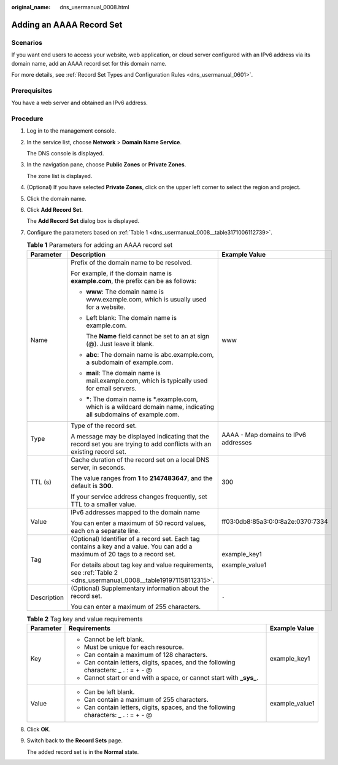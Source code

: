 :original_name: dns_usermanual_0008.html

.. _dns_usermanual_0008:

Adding an AAAA Record Set
=========================

Scenarios
---------

If you want end users to access your website, web application, or cloud server configured with an IPv6 address via its domain name, add an AAAA record set for this domain name.

For more details, see :ref:`Record Set Types and Configuration Rules <dns_usermanual_0601>`.

Prerequisites
-------------

You have a web server and obtained an IPv6 address.

**Procedure**
-------------

#. Log in to the management console.

#. In the service list, choose **Network** > **Domain Name Service**.

   The DNS console is displayed.

#. In the navigation pane, choose **Public Zones** or **Private Zones**.

   The zone list is displayed.

#. (Optional) If you have selected **Private Zones**, click |image1| on the upper left corner to select the region and project.

#. Click the domain name.

#. Click **Add Record Set**.

   The **Add Record Set** dialog box is displayed.

#. Configure the parameters based on :ref:`Table 1 <dns_usermanual_0008__table3171006112739>`.

   .. _dns_usermanual_0008__table3171006112739:

   .. table:: **Table 1** Parameters for adding an AAAA record set

      +-----------------------+-------------------------------------------------------------------------------------------------------------------------------+--------------------------------------+
      | Parameter             | Description                                                                                                                   | Example Value                        |
      +=======================+===============================================================================================================================+======================================+
      | Name                  | Prefix of the domain name to be resolved.                                                                                     | www                                  |
      |                       |                                                                                                                               |                                      |
      |                       | For example, if the domain name is **example.com**, the prefix can be as follows:                                             |                                      |
      |                       |                                                                                                                               |                                      |
      |                       | -  **www**: The domain name is www.example.com, which is usually used for a website.                                          |                                      |
      |                       |                                                                                                                               |                                      |
      |                       | -  Left blank: The domain name is example.com.                                                                                |                                      |
      |                       |                                                                                                                               |                                      |
      |                       |    The **Name** field cannot be set to an at sign (@). Just leave it blank.                                                   |                                      |
      |                       |                                                                                                                               |                                      |
      |                       | -  **abc**: The domain name is abc.example.com, a subdomain of example.com.                                                   |                                      |
      |                       |                                                                                                                               |                                      |
      |                       | -  **mail**: The domain name is mail.example.com, which is typically used for email servers.                                  |                                      |
      |                       |                                                                                                                               |                                      |
      |                       | -  **\***: The domain name is \*.example.com, which is a wildcard domain name, indicating all subdomains of example.com.      |                                      |
      +-----------------------+-------------------------------------------------------------------------------------------------------------------------------+--------------------------------------+
      | Type                  | Type of the record set.                                                                                                       | AAAA - Map domains to IPv6 addresses |
      |                       |                                                                                                                               |                                      |
      |                       | A message may be displayed indicating that the record set you are trying to add conflicts with an existing record set.        |                                      |
      +-----------------------+-------------------------------------------------------------------------------------------------------------------------------+--------------------------------------+
      | TTL (s)               | Cache duration of the record set on a local DNS server, in seconds.                                                           | 300                                  |
      |                       |                                                                                                                               |                                      |
      |                       | The value ranges from **1** to **2147483647**, and the default is **300**.                                                    |                                      |
      |                       |                                                                                                                               |                                      |
      |                       | If your service address changes frequently, set TTL to a smaller value.                                                       |                                      |
      +-----------------------+-------------------------------------------------------------------------------------------------------------------------------+--------------------------------------+
      | Value                 | IPv6 addresses mapped to the domain name                                                                                      | ff03:0db8:85a3:0:0:8a2e:0370:7334    |
      |                       |                                                                                                                               |                                      |
      |                       | You can enter a maximum of 50 record values, each on a separate line.                                                         |                                      |
      +-----------------------+-------------------------------------------------------------------------------------------------------------------------------+--------------------------------------+
      | Tag                   | (Optional) Identifier of a record set. Each tag contains a key and a value. You can add a maximum of 20 tags to a record set. | example_key1                         |
      |                       |                                                                                                                               |                                      |
      |                       | For details about tag key and value requirements, see :ref:`Table 2 <dns_usermanual_0008__table191971158112315>`.             | example_value1                       |
      +-----------------------+-------------------------------------------------------------------------------------------------------------------------------+--------------------------------------+
      | Description           | (Optional) Supplementary information about the record set.                                                                    | ``-``                                |
      |                       |                                                                                                                               |                                      |
      |                       | You can enter a maximum of 255 characters.                                                                                    |                                      |
      +-----------------------+-------------------------------------------------------------------------------------------------------------------------------+--------------------------------------+

   .. _dns_usermanual_0008__table191971158112315:

   .. table:: **Table 2** Tag key and value requirements

      +-----------------------+--------------------------------------------------------------------------------------+-----------------------+
      | Parameter             | Requirements                                                                         | Example Value         |
      +=======================+======================================================================================+=======================+
      | Key                   | -  Cannot be left blank.                                                             | example_key1          |
      |                       | -  Must be unique for each resource.                                                 |                       |
      |                       | -  Can contain a maximum of 128 characters.                                          |                       |
      |                       | -  Can contain letters, digits, spaces, and the following characters: \_ . : = + - @ |                       |
      |                       | -  Cannot start or end with a space, or cannot start with **\_sys\_**.               |                       |
      +-----------------------+--------------------------------------------------------------------------------------+-----------------------+
      | Value                 | -  Can be left blank.                                                                | example_value1        |
      |                       | -  Can contain a maximum of 255 characters.                                          |                       |
      |                       | -  Can contain letters, digits, spaces, and the following characters: \_ . : = + - @ |                       |
      +-----------------------+--------------------------------------------------------------------------------------+-----------------------+

#. Click **OK**.

#. Switch back to the **Record Sets** page.

   The added record set is in the **Normal** state.

.. |image1| image:: /_static/images/en-us_image_0000001906653140.png
